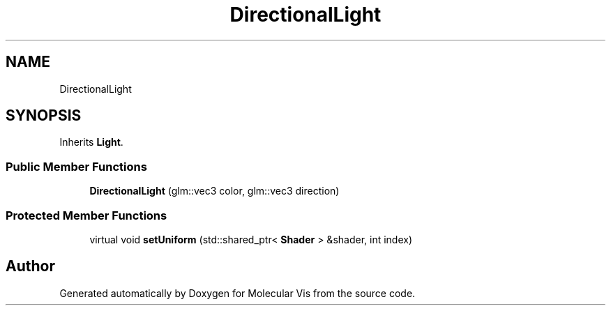 .TH "DirectionalLight" 3 "Mon Jun 3 2019" "Molecular Vis" \" -*- nroff -*-
.ad l
.nh
.SH NAME
DirectionalLight
.SH SYNOPSIS
.br
.PP
.PP
Inherits \fBLight\fP\&.
.SS "Public Member Functions"

.in +1c
.ti -1c
.RI "\fBDirectionalLight\fP (glm::vec3 color, glm::vec3 direction)"
.br
.in -1c
.SS "Protected Member Functions"

.in +1c
.ti -1c
.RI "virtual void \fBsetUniform\fP (std::shared_ptr< \fBShader\fP > &shader, int index)"
.br
.in -1c

.SH "Author"
.PP 
Generated automatically by Doxygen for Molecular Vis from the source code\&.
